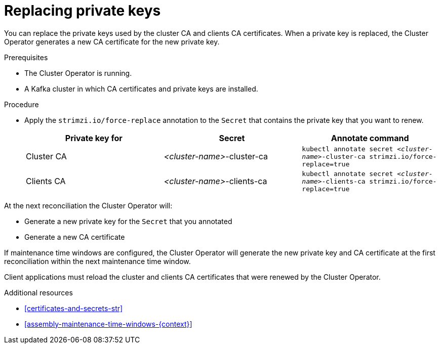 // Module included in the following assemblies:
//
// assembly-security.adoc

[id='proc-replacing-private-keys-{context}']

= Replacing private keys

You can replace the private keys used by the cluster CA and clients CA certificates. 
When a private key is replaced, the Cluster Operator generates a new CA certificate for the new private key.

.Prerequisites

* The Cluster Operator is running.
* A Kafka cluster in which CA certificates and private keys are installed.

.Procedure

* Apply the `strimzi.io/force-replace` annotation to the `Secret` that contains the private key that you want to renew.

+
[cols="3*",options="header",stripes="none",separator=¦]
|===

¦Private key for
¦Secret
¦Annotate command

¦Cluster CA
¦_<cluster-name>_-cluster-ca
m¦kubectl annotate secret _<cluster-name>_-cluster-ca strimzi.io/force-replace=true

¦Clients CA
¦_<cluster-name>_-clients-ca
m¦kubectl annotate secret _<cluster-name>_-clients-ca strimzi.io/force-replace=true

|===

At the next reconciliation the Cluster Operator will:

* Generate a new private key for the `Secret` that you annotated

* Generate a new CA certificate

If maintenance time windows are configured, the Cluster Operator will generate the new private key and CA certificate at the first reconciliation within the next maintenance time window.

Client applications must reload the cluster and clients CA certificates that were renewed by the Cluster Operator.

.Additional resources

* xref:certificates-and-secrets-str[]

* xref:assembly-maintenance-time-windows-{context}[]